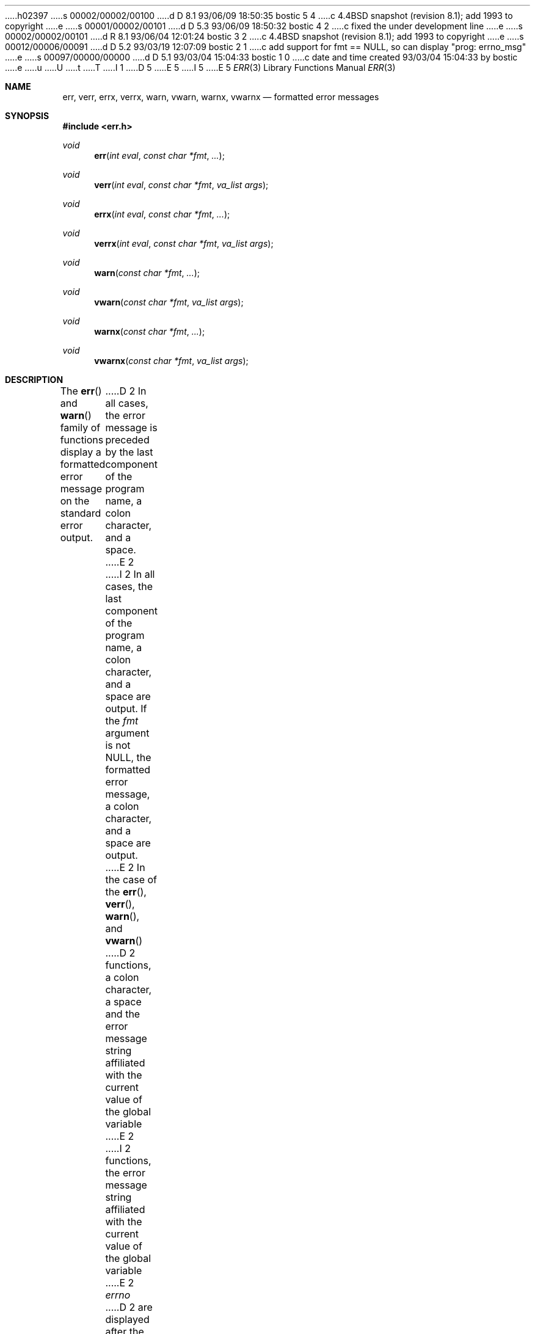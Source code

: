 h02397
s 00002/00002/00100
d D 8.1 93/06/09 18:50:35 bostic 5 4
c 4.4BSD snapshot (revision 8.1); add 1993 to copyright
e
s 00001/00002/00101
d D 5.3 93/06/09 18:50:32 bostic 4 2
c fixed the under development line
e
s 00002/00002/00101
d R 8.1 93/06/04 12:01:24 bostic 3 2
c 4.4BSD snapshot (revision 8.1); add 1993 to copyright
e
s 00012/00006/00091
d D 5.2 93/03/19 12:07:09 bostic 2 1
c add support for fmt == NULL, so can display "prog: errno_msg"
e
s 00097/00000/00000
d D 5.1 93/03/04 15:04:33 bostic 1 0
c date and time created 93/03/04 15:04:33 by bostic
e
u
U
t
T
I 1
D 5
.\" Copyright (c) 1993 The Regents of the University of California.
.\" All rights reserved.
E 5
I 5
.\" Copyright (c) 1993
.\"	The Regents of the University of California.  All rights reserved.
E 5
.\"
.\" %sccs.include.redist.roff%
.\"
.\"	%W% (Berkeley) %G%
.\"
.Dd "%Q%"
.Dt ERR 3
.Os BSD 4
.Sh NAME
.Nm err ,
.Nm verr ,
.Nm errx ,
.Nm verrx ,
.Nm warn ,
.Nm vwarn ,
.Nm warnx ,
.Nm vwarnx
.Nd formatted error messages
.Sh SYNOPSIS
.Fd #include <err.h>
.Ft void
.Fn err "int eval" "const char *fmt" "..."
.Ft void
.Fn verr "int eval" "const char *fmt" "va_list args"
.Ft void
.Fn errx "int eval" "const char *fmt" "..."
.Ft void
.Fn verrx "int eval" "const char *fmt" "va_list args"
.Ft void
.Fn warn "const char *fmt" "..."
.Ft void
.Fn vwarn "const char *fmt" "va_list args"
.Ft void
.Fn warnx "const char *fmt" "..."
.Ft void
.Fn vwarnx "const char *fmt" "va_list args"
.Sh DESCRIPTION
The
.Fn err
and
.Fn warn
family of functions display a formatted error message on the standard
error output.
D 2
In all cases, the error message is preceded by the last component
of the program name, a colon character, and a space.
E 2
I 2
In all cases, the last component of the program name, a colon character,
and a space are output.
If the
.Va fmt
argument is not NULL, the formatted error message, a colon character,
and a space are output.
E 2
In the case of the
.Fn err ,
.Fn verr ,
.Fn warn ,
and
.Fn vwarn
D 2
functions, a colon character, a space and the error message string
affiliated with the current value of the global variable
E 2
I 2
functions, the error message string affiliated with the current value of
the global variable
E 2
.Va errno 
D 2
are displayed after the formatted error message.
In all cases, the message is followed by a newline character.
E 2
I 2
is output.
In all cases, the output is followed by a newline character.
E 2
.Pp
The
.Fn err ,
.Fn verr ,
.Fn errx ,
and
.Fn verrx
functions do not return, but exit with the value of the argument
.Fa eval .
.Sh EXAMPLES
Display the current errno information string and exit:
.Bd -literal -offset indent
I 2
if ((p = malloc(size)) == NULL)
	err(1, NULL);
E 2
if ((fd = open(file_name, O_RDONLY, 0)) == -1)
	err(1, "%s", file_name);
.Ed
.Pp
Display an error message and exit:
.Bd -literal -offset indent
if (tm.tm_hour < START_TIME)
	errx(1, "too early, wait until %s", start_time_string);
.Ed
.Pp
Warn of an error:
.Bd -literal -offset indent
if ((fd = open(raw_device, O_RDONLY, 0)) == -1)
	warnx("%s: %s: trying the block device",
	    raw_device, strerror(errno));
if ((fd = open(block_device, O_RDONLY, 0)) == -1)
	err(1, "%s", block_device);
.Ed
.Sh SEE ALSO
.Xr strerror 3
.Sh HISTORY
The
.Fn err
and
.Fn warn
D 4
functions are
.Ud .
E 4
I 4
functions first appeared in 4.4BSD.
E 4
E 1
